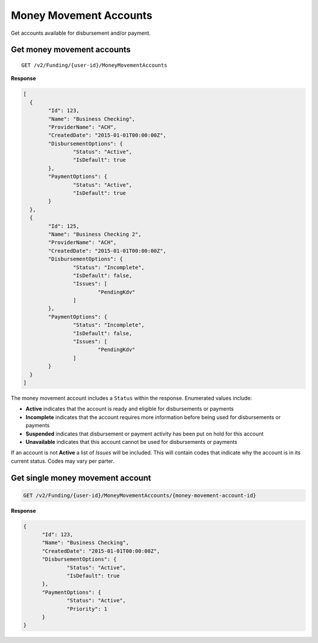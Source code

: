 Money Movement Accounts
=======================

Get accounts available for disbursement and/or payment.

Get money movement accounts
---------------------------

::

	GET /v2/Funding/{user-id}/MoneyMovementAccounts

**Response**

.. code:: json

	[
	  {
		"Id": 123,
		"Name": "Business Checking",
		"ProviderName": "ACH",
		"CreatedDate": "2015-01-01T00:00:00Z",
		"DisbursementOptions": {
			"Status": "Active",
			"IsDefault": true
		},
		"PaymentOptions": {
			"Status": "Active",
			"IsDefault": true
		}
	  },
	  {
		"Id": 125,
		"Name": "Business Checking 2",
		"ProviderName": "ACH",
		"CreatedDate": "2015-01-01T00:00:00Z",
		"DisbursementOptions": {
			"Status": "Incomplete",
			"IsDefault": false,
			"Issues": [
				"PendingKdv"
			]
		},
		"PaymentOptions": {
			"Status": "Incomplete",
			"IsDefault": false,
			"Issues": [
				"PendingKdv"
			]
		}
	  }
	]


The money movement account includes a ``Status`` within the response. Enumerated values include:

-  **Active** indicates that the account is ready and eligible for disbursements or payments
-  **Incomplete** indicates that the account requires more information before being used for disbursements or payments
-  **Suspended** indicates that disbursement or payment activity has been put on hold for this account
-  **Unavailable** indicates that this account cannot be used for disbursements or payments

If an account is not **Active** a list of `Issues` will be included. This will
contain codes that indicate why the account is in its current status. Codes may
vary per parter.

Get single money movement account
---------------------------------

.. code:: json

	GET /v2/Funding/{user-id}/MoneyMovementAccounts/{money-movement-account-id}


**Response**

.. code:: json

  {
	"Id": 123,
	"Name": "Business Checking",
	"CreatedDate": "2015-01-01T00:00:00Z",
	"DisbursementOptions": {
		"Status": "Active",
		"IsDefault": true
	},
	"PaymentOptions": {
		"Status": "Active",
		"Priority": 1
	}
  }

